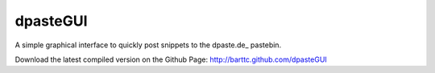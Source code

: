 =========
dpasteGUI
=========

A simple graphical interface to quickly post snippets to the dpaste.de_
pastebin.

Download the latest compiled version on the Github Page: http://barttc.github.com/dpasteGUI
